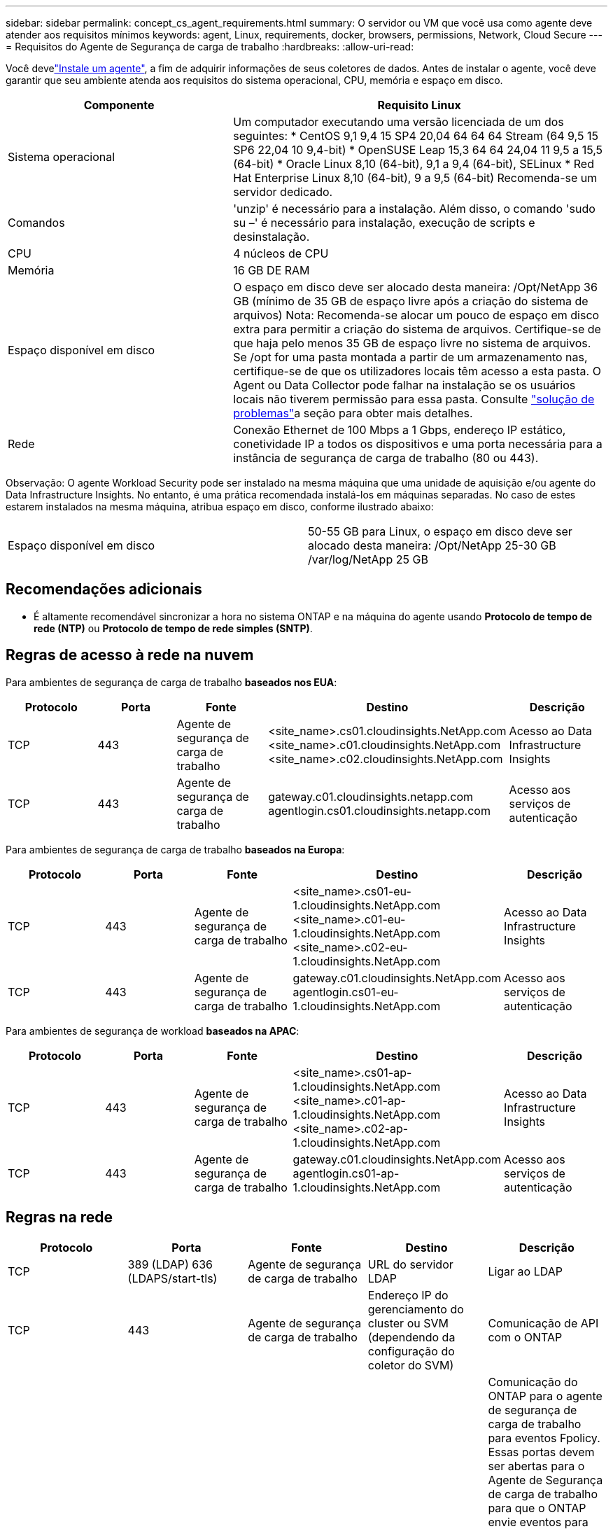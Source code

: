 ---
sidebar: sidebar 
permalink: concept_cs_agent_requirements.html 
summary: O servidor ou VM que você usa como agente deve atender aos requisitos mínimos 
keywords: agent, Linux, requirements, docker, browsers, permissions, Network, Cloud Secure 
---
= Requisitos do Agente de Segurança de carga de trabalho
:hardbreaks:
:allow-uri-read: 


[role="lead"]
Você develink:task_cs_add_agent.html["Instale um agente"], a fim de adquirir informações de seus coletores de dados. Antes de instalar o agente, você deve garantir que seu ambiente atenda aos requisitos do sistema operacional, CPU, memória e espaço em disco.

[cols="36,60"]
|===
| Componente | Requisito Linux 


| Sistema operacional | Um computador executando uma versão licenciada de um dos seguintes: * CentOS 9,1 9,4 15 SP4 20,04 64 64 64 Stream (64 9,5 15 SP6 22,04 10 9,4-bit) * OpenSUSE Leap 15,3 64 64 24,04 11 9,5 a 15,5 (64-bit) * Oracle Linux 8,10 (64-bit), 9,1 a 9,4 (64-bit), SELinux * Red Hat Enterprise Linux 8,10 (64-bit), 9 a 9,5 (64-bit) Recomenda-se um servidor dedicado. 


| Comandos | 'unzip' é necessário para a instalação. Além disso, o comando 'sudo su –' é necessário para instalação, execução de scripts e desinstalação. 


| CPU | 4 núcleos de CPU 


| Memória | 16 GB DE RAM 


| Espaço disponível em disco | O espaço em disco deve ser alocado desta maneira: /Opt/NetApp 36 GB (mínimo de 35 GB de espaço livre após a criação do sistema de arquivos) Nota: Recomenda-se alocar um pouco de espaço em disco extra para permitir a criação do sistema de arquivos. Certifique-se de que haja pelo menos 35 GB de espaço livre no sistema de arquivos. Se /opt for uma pasta montada a partir de um armazenamento nas, certifique-se de que os utilizadores locais têm acesso a esta pasta. O Agent ou Data Collector pode falhar na instalação se os usuários locais não tiverem permissão para essa pasta. Consulte link:task_cs_add_agent.html#troubleshooting-agent-errors["solução de problemas"]a seção para obter mais detalhes. 


| Rede | Conexão Ethernet de 100 Mbps a 1 Gbps, endereço IP estático, conetividade IP a todos os dispositivos e uma porta necessária para a instância de segurança de carga de trabalho (80 ou 443). 
|===
Observação: O agente Workload Security pode ser instalado na mesma máquina que uma unidade de aquisição e/ou agente do Data Infrastructure Insights. No entanto, é uma prática recomendada instalá-los em máquinas separadas. No caso de estes estarem instalados na mesma máquina, atribua espaço em disco, conforme ilustrado abaixo:

|===


| Espaço disponível em disco | 50-55 GB para Linux, o espaço em disco deve ser alocado desta maneira: /Opt/NetApp 25-30 GB /var/log/NetApp 25 GB 
|===


== Recomendações adicionais

* É altamente recomendável sincronizar a hora no sistema ONTAP e na máquina do agente usando *Protocolo de tempo de rede (NTP)* ou *Protocolo de tempo de rede simples (SNTP)*.




== Regras de acesso à rede na nuvem

Para ambientes de segurança de carga de trabalho *baseados nos EUA*:

[cols="5*"]
|===
| Protocolo | Porta | Fonte | Destino | Descrição 


| TCP | 443 | Agente de segurança de carga de trabalho | <site_name>.cs01.cloudinsights.NetApp.com <site_name>.c01.cloudinsights.NetApp.com <site_name>.c02.cloudinsights.NetApp.com | Acesso ao Data Infrastructure Insights 


| TCP | 443 | Agente de segurança de carga de trabalho | gateway.c01.cloudinsights.netapp.com agentlogin.cs01.cloudinsights.netapp.com | Acesso aos serviços de autenticação 
|===
Para ambientes de segurança de carga de trabalho *baseados na Europa*:

[cols="5*"]
|===
| Protocolo | Porta | Fonte | Destino | Descrição 


| TCP | 443 | Agente de segurança de carga de trabalho | <site_name>.cs01-eu-1.cloudinsights.NetApp.com <site_name>.c01-eu-1.cloudinsights.NetApp.com <site_name>.c02-eu-1.cloudinsights.NetApp.com | Acesso ao Data Infrastructure Insights 


| TCP | 443 | Agente de segurança de carga de trabalho | gateway.c01.cloudinsights.NetApp.com agentlogin.cs01-eu-1.cloudinsights.NetApp.com | Acesso aos serviços de autenticação 
|===
Para ambientes de segurança de workload *baseados na APAC*:

[cols="5*"]
|===
| Protocolo | Porta | Fonte | Destino | Descrição 


| TCP | 443 | Agente de segurança de carga de trabalho | <site_name>.cs01-ap-1.cloudinsights.NetApp.com <site_name>.c01-ap-1.cloudinsights.NetApp.com <site_name>.c02-ap-1.cloudinsights.NetApp.com | Acesso ao Data Infrastructure Insights 


| TCP | 443 | Agente de segurança de carga de trabalho | gateway.c01.cloudinsights.NetApp.com agentlogin.cs01-ap-1.cloudinsights.NetApp.com | Acesso aos serviços de autenticação 
|===


== Regras na rede

[cols="5*"]
|===
| Protocolo | Porta | Fonte | Destino | Descrição 


| TCP | 389 (LDAP) 636 (LDAPS/start-tls) | Agente de segurança de carga de trabalho | URL do servidor LDAP | Ligar ao LDAP 


| TCP | 443 | Agente de segurança de carga de trabalho | Endereço IP do gerenciamento do cluster ou SVM (dependendo da configuração do coletor do SVM) | Comunicação de API com o ONTAP 


| TCP | 35000 - 55000 | Endereços IP de LIF de dados SVM | Agente de segurança de carga de trabalho | Comunicação do ONTAP para o agente de segurança de carga de trabalho para eventos Fpolicy. Essas portas devem ser abertas para o Agente de Segurança de carga de trabalho para que o ONTAP envie eventos para ele, incluindo qualquer firewall no próprio Agente de Segurança de carga de trabalho (se presente). OBSERVE que você não precisa reservar *todos* dessas portas, mas as portas que você reserva para isso devem estar dentro desse intervalo. Recomenda-se começar reservando cerca de 100 portas e aumentando, se necessário. 


| TCP | 35000-55000 | IP de gerenciamento de clusters | Agente de segurança de carga de trabalho | Comunicação do IP de Gerenciamento de Cluster do ONTAP com o Agente de Segurança de Carga de Trabalho para *eventos EMS*. Essas portas devem ser abertas para o Agente de Segurança de Carga de Trabalho para que o ONTAP envie *eventos EMS* para ele, incluindo qualquer firewall no próprio Agente de Segurança de Carga de Trabalho (se houver). OBSERVE que você não precisa reservar *todos* dessas portas, mas as portas que você reserva para isso devem estar dentro desse intervalo. Recomenda-se começar reservando cerca de 100 portas e aumentando, se necessário. 


| SSH | 22 | Agente de segurança de carga de trabalho | Gerenciamento de clusters | Necessário para bloqueio de usuários CIFS/SMB. 
|===


== Dimensionamento do sistema

Consulte link:concept_cs_event_rate_checker.html["Verificador de taxa de eventos"]a documentação para obter informações sobre dimensionamento.
